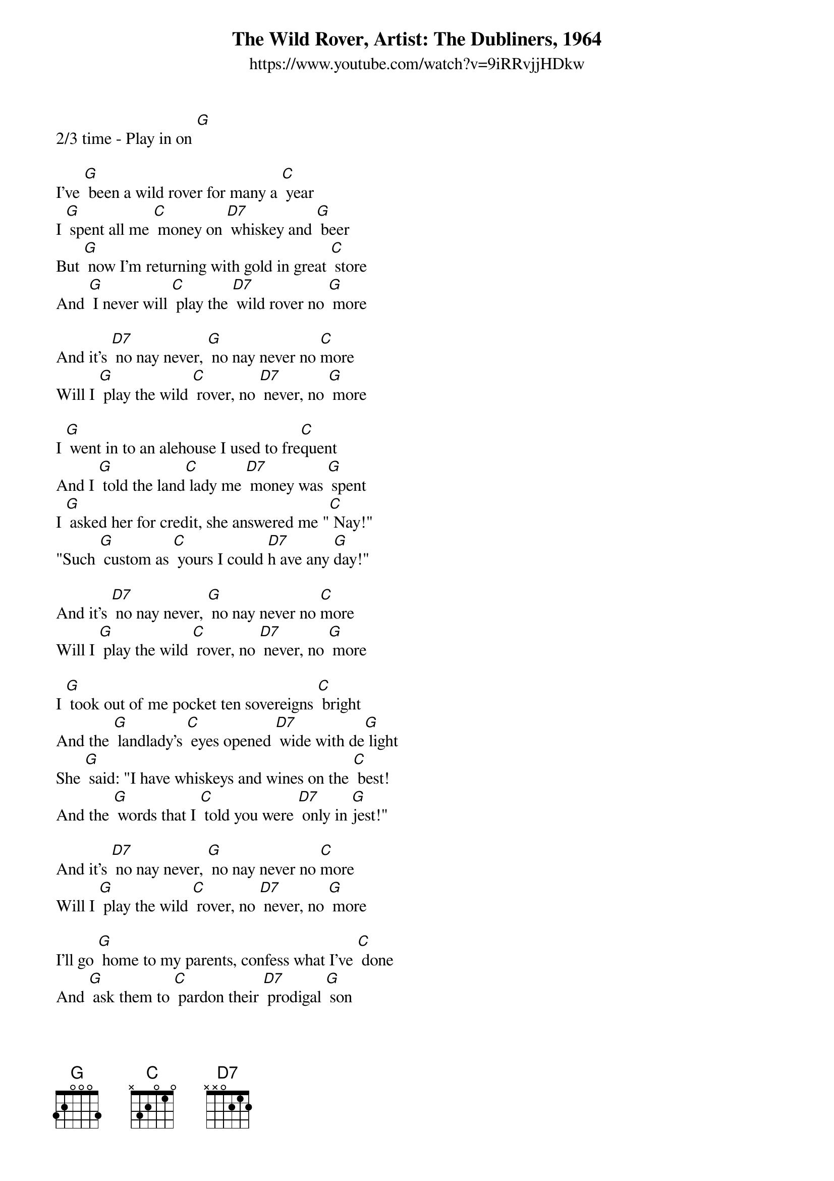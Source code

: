 {title:The Wild Rover, Artist: The Dubliners, 1964}
{subtitle: https://www.youtube.com/watch?v=9iRRvjjHDkw}

2/3 time - Play in on [G]

I've [G] been a wild rover for many a [C] year
I [G] spent all me [C] money on [D7] whiskey and [G] beer
But [G] now I'm returning with gold in great [C] store
And [G] I never will [C] play the [D7] wild rover no [G] more

And it's [D7] no nay never, [G] no nay never no [C]more
Will I [G] play the wild [C] rover, no [D7] never, no [G] more

I [G] went in to an alehouse I used to fre[C]quent
And I [G] told the land[C] lady me [D7] money was [G] spent
I [G] asked her for credit, she answered me "[C] Nay!"
"Such [G] custom as [C] yours I could [D7]h ave any [G]day!"

And it's [D7] no nay never, [G] no nay never no [C]more
Will I [G] play the wild [C] rover, no [D7] never, no [G] more

I [G] took out of me pocket ten sovereigns [C] bright
And the [G] landlady's [C] eyes opened [D7] wide with de[G] light
She [G] said: "I have whiskeys and wines on the [C] best!
And the [G] words that I [C] told you were [D7] only in [G]jest!"

And it's [D7] no nay never, [G] no nay never no [C]more
Will I [G] play the wild [C] rover, no [D7] never, no [G] more

I'll go [G] home to my parents, confess what I've [C] done
And [G] ask them to [C] pardon their [D7] prodigal [G] son
And [G] when they've caressed me as oftimes be[C]fore
I [G] never will [C] play the wild [D7] rover no [G] more.

And it's [D7] no nay never, [G] no nay never no [C]more
Will I [G] play the wild [C] rover, no [D7] never, no [G] more

And it's [D7] no nay never, [G] no nay never no [C]more
Will I [G] play the wild [C] rover, no [D7] never, no [G] more